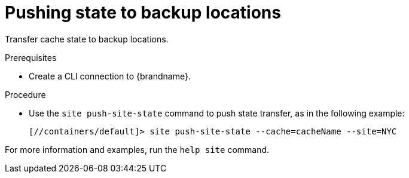 [id='pushing-cross-site-state-transfer_{context}']
= Pushing state to backup locations

Transfer cache state to backup locations.

.Prerequisites

* Create a CLI connection to {brandname}.

.Procedure

* Use the [command]`site push-site-state` command to push state transfer, as in the following example:
+
----
[//containers/default]> site push-site-state --cache=cacheName --site=NYC
----

For more information and examples, run the [command]`help site` command.
